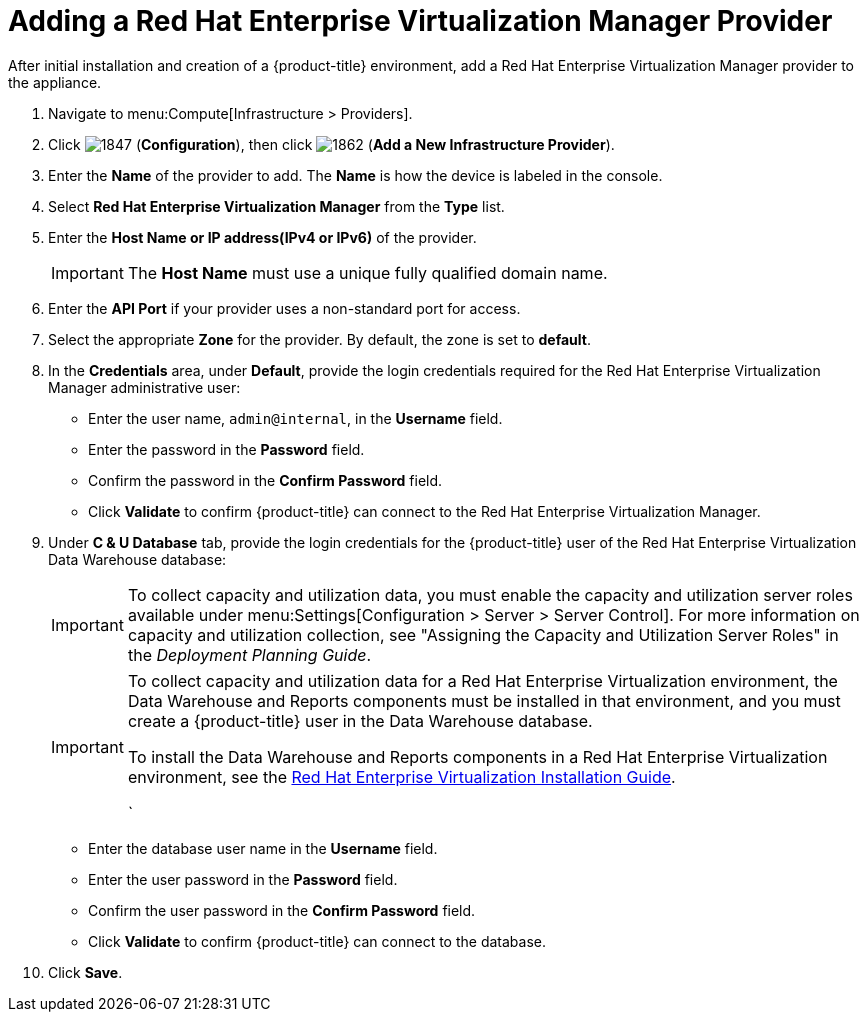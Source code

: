 = Adding a Red Hat Enterprise Virtualization Manager Provider

After initial installation and creation of a {product-title} environment, add a Red Hat Enterprise Virtualization Manager provider to the appliance.

. Navigate to menu:Compute[Infrastructure > Providers].
. Click  image:1847.png[] (*Configuration*), then click  image:1862.png[] (*Add a New Infrastructure Provider*). 
. Enter the *Name* of the provider to add.
  The *Name* is how the device is labeled in the console.
. Select *Red Hat Enterprise Virtualization Manager* from the *Type* list.
. Enter the *Host Name or IP address(IPv4 or IPv6)* of the provider.
+
[IMPORTANT]
====
The *Host Name* must use a unique fully qualified domain name.
====
. Enter the *API Port* if your provider uses a non-standard port for access.
. Select the appropriate *Zone* for the provider.
  By default, the zone is set to *default*.
. In the *Credentials* area, under *Default*, provide the login credentials required for the Red Hat Enterprise Virtualization Manager administrative user:
* Enter the user name, `admin@internal`, in the *Username* field.
* Enter the password in the *Password* field.
* Confirm the password in the *Confirm Password* field.
* Click *Validate* to confirm {product-title} can connect to the Red Hat Enterprise Virtualization Manager.
. Under *C & U Database* tab, provide the login credentials for the {product-title} user of the Red Hat Enterprise Virtualization Data Warehouse database:
+
[IMPORTANT]
====
To collect capacity and utilization data, you must enable the capacity and utilization server roles available under menu:Settings[Configuration > Server > Server Control]. For more information on capacity and utilization collection, see "Assigning the Capacity and Utilization Server Roles" in the _Deployment Planning Guide_.
====
+
[IMPORTANT]
====
To collect capacity and utilization data for a Red Hat Enterprise Virtualization environment, the Data Warehouse and Reports components must be installed in that environment, and you must create a {product-title} user in the Data Warehouse database.

// Line break

To install the Data Warehouse and Reports components in a Red Hat Enterprise Virtualization environment, see the link:https://access.redhat.com/documentation/en/red-hat-enterprise-virtualization/[Red Hat Enterprise Virtualization Installation Guide].

// Line break

ifdef::cfme[To create a {product-title} user in the Data Warehouse database, see https://access.redhat.com/documentation/en/red-hat-cloudforms/4.1/deployment-planning-guide/#data_collection_for_red_hat_enterprise_virtualization_3_3_and_3_4[Data Collection for Red Hat Enterprise Virtualization 3.3 and 3.4] in the _Deployment Planning Guide_.]
ifdef::miq[To create a {product-title} user in the Data Warehouse database, see "Data Collection for Red Hat Enterprise Virtualization 3.3 and 3.4" in the _Deployment Planning Guide_.]
`
====
+
* Enter the database user name in the *Username* field.
* Enter the user password in the *Password* field.
* Confirm the user password in the *Confirm Password* field.
* Click *Validate* to confirm {product-title} can connect to the database.
. Click *Save*.










